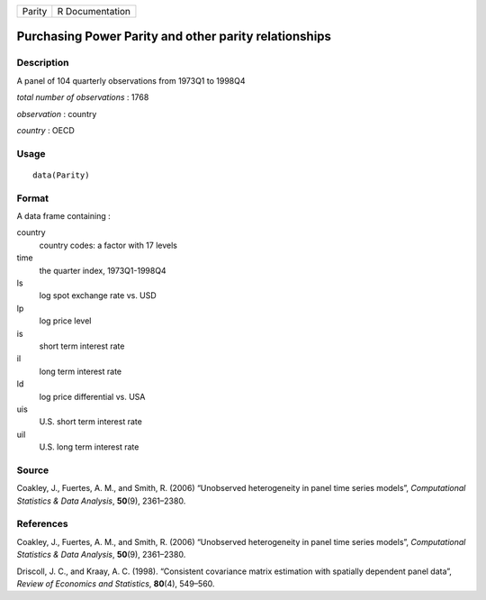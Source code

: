 +--------+-----------------+
| Parity | R Documentation |
+--------+-----------------+

Purchasing Power Parity and other parity relationships
------------------------------------------------------

Description
~~~~~~~~~~~

A panel of 104 quarterly observations from 1973Q1 to 1998Q4

*total number of observations* : 1768

*observation* : country

*country* : OECD

Usage
~~~~~

::

    data(Parity)

Format
~~~~~~

A data frame containing :

country
    country codes: a factor with 17 levels

time
    the quarter index, 1973Q1-1998Q4

ls
    log spot exchange rate vs. USD

lp
    log price level

is
    short term interest rate

il
    long term interest rate

ld
    log price differential vs. USA

uis
    U.S. short term interest rate

uil
    U.S. long term interest rate

Source
~~~~~~

Coakley, J., Fuertes, A. M., and Smith, R. (2006) “Unobserved
heterogeneity in panel time series models”, *Computational Statistics &
Data Analysis*, **50**\ (9), 2361–2380.

References
~~~~~~~~~~

Coakley, J., Fuertes, A. M., and Smith, R. (2006) “Unobserved
heterogeneity in panel time series models”, *Computational Statistics &
Data Analysis*, **50**\ (9), 2361–2380.

Driscoll, J. C., and Kraay, A. C. (1998). “Consistent covariance matrix
estimation with spatially dependent panel data”, *Review of Economics
and Statistics*, **80**\ (4), 549–560.
